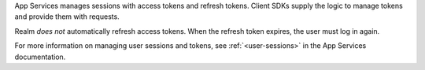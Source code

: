 App Services manages sessions with access tokens and refresh tokens.
Client SDKs supply the logic to manage tokens and provide them with requests.

Realm *does not* automatically refresh access tokens. 
When the refresh token expires, the user must log in again.

For more information on managing user sessions and tokens, see :ref:`<user-sessions>`
in the App Services documentation.